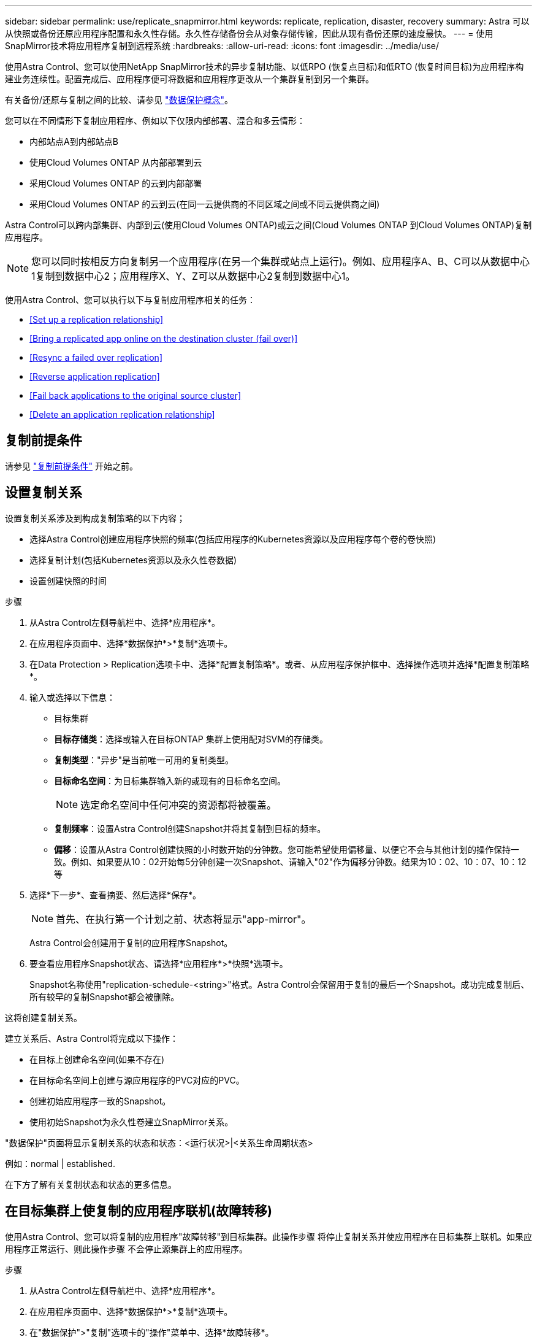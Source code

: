 ---
sidebar: sidebar 
permalink: use/replicate_snapmirror.html 
keywords: replicate, replication, disaster, recovery 
summary: Astra 可以从快照或备份还原应用程序配置和永久性存储。永久性存储备份会从对象存储传输，因此从现有备份还原的速度最快。 
---
= 使用SnapMirror技术将应用程序复制到远程系统
:hardbreaks:
:allow-uri-read: 
:icons: font
:imagesdir: ../media/use/


[role="lead"]
使用Astra Control、您可以使用NetApp SnapMirror技术的异步复制功能、以低RPO (恢复点目标)和低RTO (恢复时间目标)为应用程序构建业务连续性。配置完成后、应用程序便可将数据和应用程序更改从一个集群复制到另一个集群。

有关备份/还原与复制之间的比较、请参见 link:../concepts/data-protection.html["数据保护概念"]。

您可以在不同情形下复制应用程序、例如以下仅限内部部署、混合和多云情形：

* 内部站点A到内部站点B
* 使用Cloud Volumes ONTAP 从内部部署到云
* 采用Cloud Volumes ONTAP 的云到内部部署
* 采用Cloud Volumes ONTAP 的云到云(在同一云提供商的不同区域之间或不同云提供商之间)


Astra Control可以跨内部集群、内部到云(使用Cloud Volumes ONTAP)或云之间(Cloud Volumes ONTAP 到Cloud Volumes ONTAP)复制应用程序。


NOTE: 您可以同时按相反方向复制另一个应用程序(在另一个集群或站点上运行)。例如、应用程序A、B、C可以从数据中心1复制到数据中心2；应用程序X、Y、Z可以从数据中心2复制到数据中心1。

使用Astra Control、您可以执行以下与复制应用程序相关的任务：

* <<Set up a replication relationship>>
* <<Bring a replicated app online on the destination cluster (fail over)>>
* <<Resync a failed over replication>>
* <<Reverse application replication>>
* <<Fail back applications to the original source cluster>>
* <<Delete an application replication relationship>>




== 复制前提条件

请参见 link:../get-started/requirements.html#replication-prerequisites["复制前提条件"] 开始之前。



== 设置复制关系

设置复制关系涉及到构成复制策略的以下内容；

* 选择Astra Control创建应用程序快照的频率(包括应用程序的Kubernetes资源以及应用程序每个卷的卷快照)
* 选择复制计划(包括Kubernetes资源以及永久性卷数据)
* 设置创建快照的时间


.步骤
. 从Astra Control左侧导航栏中、选择*应用程序*。
. 在应用程序页面中、选择*数据保护*>*复制*选项卡。
. 在Data Protection > Replication选项卡中、选择*配置复制策略*。或者、从应用程序保护框中、选择操作选项并选择*配置复制策略*。
. 输入或选择以下信息：
+
** 目标集群
** *目标存储类*：选择或输入在目标ONTAP 集群上使用配对SVM的存储类。
** *复制类型*："异步"是当前唯一可用的复制类型。 
** *目标命名空间*：为目标集群输入新的或现有的目标命名空间。
+

NOTE: 选定命名空间中任何冲突的资源都将被覆盖。 

** *复制频率*：设置Astra Control创建Snapshot并将其复制到目标的频率。
** *偏移*：设置从Astra Control创建快照的小时数开始的分钟数。您可能希望使用偏移量、以便它不会与其他计划的操作保持一致。例如、如果要从10：02开始每5分钟创建一次Snapshot、请输入"02"作为偏移分钟数。结果为10：02、10：07、10：12等


. 选择*下一步*、查看摘要、然后选择*保存*。
+

NOTE: 首先、在执行第一个计划之前、状态将显示"app-mirror"。

+
Astra Control会创建用于复制的应用程序Snapshot。

. 要查看应用程序Snapshot状态、请选择*应用程序*>*快照*选项卡。
+
Snapshot名称使用"replication-schedule-<string>"格式。Astra Control会保留用于复制的最后一个Snapshot。成功完成复制后、所有较早的复制Snapshot都会被删除。



这将创建复制关系。

建立关系后、Astra Control将完成以下操作：

* 在目标上创建命名空间(如果不存在)
* 在目标命名空间上创建与源应用程序的PVC对应的PVC。
* 创建初始应用程序一致的Snapshot。
* 使用初始Snapshot为永久性卷建立SnapMirror关系。


"数据保护"页面将显示复制关系的状态和状态：<运行状况>|<关系生命周期状态>

例如：normal | established.

在下方了解有关复制状态和状态的更多信息。



== 在目标集群上使复制的应用程序联机(故障转移)

使用Astra Control、您可以将复制的应用程序"故障转移"到目标集群。此操作步骤 将停止复制关系并使应用程序在目标集群上联机。如果应用程序正常运行、则此操作步骤 不会停止源集群上的应用程序。

.步骤
. 从Astra Control左侧导航栏中、选择*应用程序*。
. 在应用程序页面中、选择*数据保护*>*复制*选项卡。
. 在"数据保护">"复制"选项卡的"操作"菜单中、选择*故障转移*。
. 在故障转移页面中、查看相关信息并选择*故障转移*。


故障转移操作步骤 会执行以下操作：

* 在目标集群上、应用程序将根据最新复制的Snapshot启动。
* 源集群和应用程序(如果运行正常)不会停止、并且将继续运行。
* 复制状态将更改为"故障转移"、然后在完成后更改为"故障转移"。
* 根据故障转移时源应用程序上的计划、源应用程序的保护策略将复制到目标应用程序。
* Astra Control会在源集群和目标集群上显示应用程序及其各自的运行状况。




== 重新同步故障转移复制

重新同步操作将重新建立复制关系。您可以选择关系的源、以便在源或目标集群上保留数据。此操作将重新建立SnapMirror关系、以便按所选方向启动卷复制。

此过程会在重新建立复制之前停止新目标集群上的应用程序。


NOTE: 在重新同步过程中、生命周期状态将显示为"正在建立"。

.步骤
. 从Astra Control左侧导航栏中、选择*应用程序*。
. 在应用程序页面中、选择*数据保护*>*复制*选项卡。
. 在"Data Protection">"Replication"选项卡中、从"Actions"菜单中选择*重新同步*。
. 在重新同步页面中、选择包含要保留的数据的源或目标应用程序实例。
+

CAUTION: 请仔细选择重新同步源、因为目标上的数据将被覆盖。

. 选择*重新同步*以继续。
. 键入"resync-"进行确认。
. 选择*是、重新同步*以完成。


.结果
* 复制页面将显示"正在建立"作为复制状态。
* Astra Control将停止新目标集群上的应用程序。
* Astra Control使用SnapMirror重新同步功能按选定方向重新建立永久性卷复制。
* 复制页面将显示已更新的关系。




== 反向复制应用程序

这是一项计划内操作、用于将应用程序移动到目标集群、同时继续复制回原始源集群。Astra Control会先停止源集群上的应用程序并将数据复制到目标、然后再将应用程序故障转移到目标集群。

在这种情况下、您将交换源和目标。原始源集群将成为新的目标集群、而原始目标集群将成为新的源集群。

.步骤
. 从Astra Control左侧导航栏中、选择*应用程序*。
. 在应用程序页面中、选择*数据保护*>*复制*选项卡。
. 在"Data Protection">"Replication"选项卡中、从"Actions"菜单中选择*反向复制*。
. 在反向复制页面中、查看相关信息并选择*反向复制*以继续。


反向复制会执行以下操作：

* 将为原始源应用程序的Kubernetes资源创建Snapshot。
* 通过删除原始源应用程序的Kubernetes资源(保留PVC和PV)、可以正常停止原始源应用程序的Pod。
* 关闭Pod后、将创建并复制应用程序卷的快照。
* SnapMirror关系将中断、从而使目标卷做好读/写准备。
* 应用程序的Kubernetes资源会使用在原始源应用程序关闭后复制的卷数据从预关闭的Snapshot进行还原。
* 反向重新建立复制。




== 将应用程序故障恢复到原始源集群

使用Astra Control、您可以通过以下操作序列在"故障转移"操作后实现"故障恢复"。在此恢复原始复制方向的工作流中、Astra Control会将所有应用程序更改复制(重新同步)回原始源集群、然后再反转复制方向。

此过程从已完成故障转移到目标的关系开始、涉及以下步骤：

* 从故障转移状态开始。
* 重新同步此关系。
* 反转复制。


.步骤
. 从Astra Control左侧导航栏中、选择*应用程序*。
. 在应用程序页面中、选择*数据保护*>*复制*选项卡。
. 在"Data Protection">"Replication"选项卡中、从"Actions"菜单中选择*重新同步*。
. 对于故障恢复操作、请选择故障转移应用程序作为重新同步操作的源(保留故障转移后写入的任何数据)。
. 键入"resync-"进行确认。
. 选择*是、重新同步*以完成。
. 重新同步完成后、在"Data Protection">"Replication"选项卡中、从"Actions"菜单中选择*反向复制*。
. 在反向复制页面中、查看相关信息并选择*反向复制*。


这将合并"重新同步"和"反向关系"操作的结果、以便在复制恢复到原始目标集群的情况下使应用程序在原始源集群上联机。



== 删除应用程序复制关系

删除此关系会导致出现两个独立的应用程序、它们之间没有任何关系。

.步骤
. 从Astra Control左侧导航栏中、选择*应用程序*。
. 在应用程序页面中、选择*数据保护*>*复制*选项卡。
. 在"数据保护">"复制"选项卡的"应用程序保护"框或关系图中、选择*删除复制关系*。


删除复制关系后会执行以下操作：

* 如果已建立此关系、但此应用程序尚未在目标集群上联机(故障转移)、则Astra Control将保留初始化期间创建的PVC、在目标集群上保留一个"空"受管应用程序、并保留目标应用程序以保留可能已创建的任何备份。
* 如果应用程序已在目标集群上联机(故障转移)、则Astra Control会保留PVC和目标应用程序。源应用程序和目标应用程序现在被视为独立的应用程序。备份计划会同时保留在两个应用程序上、但不会彼此关联。 




== 复制关系运行状况和关系生命周期状态

Astra Control显示关系的运行状况以及复制关系的生命周期状态。



=== 复制关系运行状况

以下状态指示复制关系的运行状况：

* *正常*：此关系正在建立或已建立、并且已成功传输最新的Snapshot。
* *警告*：此关系正在进行故障转移或已进行故障转移(因此不再保护源应用程序)。
* * 严重 *
+
** 此关系正在建立或故障转移、上次协调尝试失败。
** 已建立此关系、上次尝试协调添加新PVC失败。
** 已建立此关系(因此已成功复制Snapshot、并且可以进行故障转移)、但最近的Snapshot无法复制或无法复制。






=== 复制生命周期状态

以下状态反映了复制生命周期的不同阶段：

* *正在建立*：正在创建新的复制关系。Astra Control会根据需要创建命名空间、在目标集群上的新卷上创建永久性卷声明(PVC)、并创建SnapMirror关系。此状态还可以指示复制正在重新同步或反转复制。
* *已建立*：存在复制关系。Astra Control会定期检查PVC是否可用、检查复制关系、定期创建应用程序的Snapshot并确定应用程序中的任何新源PVC。如果是、则Astra Control会创建资源以将其包括在复制中。
* *故障转移*：Astra Control中断SnapMirror关系、并从上次成功复制的应用程序Snapshot还原应用程序的Kubernetes资源。
* *故障转移*：Astra Control停止从源集群复制、在目标上使用最新(成功)复制的应用程序Snapshot、并还原Kubernetes资源。
* *正在重新同步*：Astra Control使用SnapMirror重新同步将重新同步源上的新数据重新同步到重新同步目标。此操作可能会根据同步方向覆盖目标上的某些数据。Astra Control会停止在目标命名空间上运行的应用程序、并删除Kubernetes应用程序。在重新同步过程中、状态将显示为正在建立。
* *正在反转*：是指在继续复制回原始源集群的同时将应用程序移动到目标集群的计划操作。Astra Control会停止源集群上的应用程序、将数据复制到目标、然后将应用程序故障转移到目标集群。在反向复制期间、状态显示为"正在 建立"。
* *正在删除*：
+
** 如果已建立复制关系、但尚未进行故障转移、则Astra Control会删除复制期间创建的PVC、并删除目标受管应用程序。
** 如果复制已失败、则Astra Control会保留PVC和目标应用程序。



